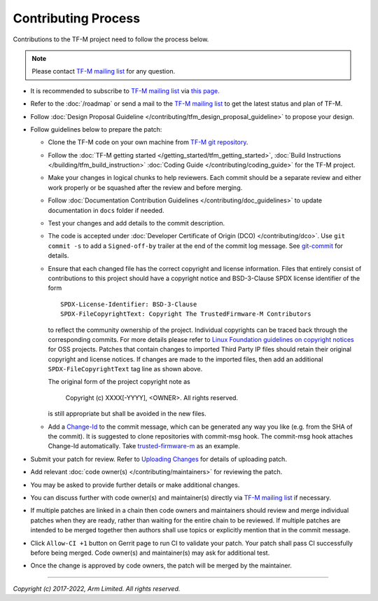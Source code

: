 Contributing Process
====================

Contributions to the TF-M project need to follow the process below.

.. Note::

   Please contact `TF-M mailing list <mailing_list_>`_ for any question.

- It is recommended to subscribe to `TF-M mailing list <mailing_list_>`_
  via `this page <https://lists.trustedfirmware.org/mailman3/lists/tf-m.lists.trustedfirmware.org>`_.
- Refer to the :doc:`/roadmap` or send a mail to the `TF-M mailing list <mailing_list_>`_
  to get the latest status and plan of TF-M.
- Follow :doc:`Design Proposal Guideline </contributing/tfm_design_proposal_guideline>`
  to propose your design.
- Follow guidelines below to prepare the patch:

  - Clone the TF-M code on your own machine from `TF-M git repository
    <https://git.trustedfirmware.org/TF-M/trusted-firmware-m.git>`_.
  - Follow the :doc:`TF-M getting started </getting_started/tfm_getting_started>`,
    :doc:`Build Instructions </building/tfm_build_instruction>`
    :doc:`Coding Guide </contributing/coding_guide>` for the TF-M project.
  - Make your changes in logical chunks to help reviewers. Each commit should
    be a separate review and either work properly or be squashed after the
    review and before merging.
  - Follow :doc:`Documentation Contribution Guidelines </contributing/doc_guidelines>`
    to update documentation in ``docs`` folder if needed.
  - Test your changes and add details to the commit description.
  - The code is accepted under :doc:`Developer Certificate of Origin (DCO) </contributing/dco>`.
    Use ``git commit -s`` to add a ``Signed-off-by`` trailer at the end of the
    commit log message.
    See `git-commit <https://git-scm.com/docs/git-commit>`_ for details.
  - Ensure that each changed file has the correct copyright and license
    information. Files that entirely consist of contributions to this project
    should have a copyright notice and BSD-3-Clause SPDX license identifier of
    the form

    ::

        SPDX-License-Identifier: BSD-3-Clause
        SPDX-FileCopyrightText: Copyright The TrustedFirmware-M Contributors

    to reflect the community ownership of the project. Individual copyrights
    can be traced back through the corresponding commits. For more details please refer
    to `Linux Foundation guidelines on copyright notices`_ for OSS projects.
    Patches that contain changes to imported Third Party IP files should retain
    their original copyright and license notices. If changes are made to the imported
    files, then add an additional ``SPDX-FileCopyrightText`` tag line as shown above.

    The original form of the project copyright note as

        Copyright (c) XXXX[-YYYY], <OWNER>. All rights reserved.

    is still appropriate but shall be avoided in the new files.

  - Add a `Change-Id <https://review.trustedfirmware.org/Documentation/user-changeid.html>`_
    to the commit message, which can be generated any way you like (e.g. from
    the SHA of the commit).
    It is suggested to clone repositories with commit-msg hook. The commit-msg
    hook attaches Change-Id automatically.
    Take `trusted-firmware-m <https://review.trustedfirmware.org/admin/repos/TF-M/trusted-firmware-m>`_
    as an example.

- Submit your patch for review.
  Refer to `Uploading Changes <https://review.trustedfirmware.org/Documentation/user-upload.html>`_
  for details of uploading patch.
- Add relevant :doc:`code owner(s) </contributing/maintainers>` for reviewing
  the patch.
- You may be asked to provide further details or make additional changes.
- You can discuss further with code owner(s) and maintainer(s) directly via
  `TF-M mailing list <mailing_list_>`_ if necessary.
- If multiple patches are linked in a chain then code owners and maintainers
  should review and merge individual patches when they are ready, rather than
  waiting for the entire chain to be reviewed. If multiple patches are intended
  to be merged together then authors shall use topics or explicitly mention
  that in the commit message.
- Click ``Allow-CI +1`` button on Gerrit page to run CI to validate your patch.
  Your patch shall pass CI successfully before being merged. Code owner(s) and
  maintainer(s) may ask for additional test.
- Once the change is approved by code owners, the patch will be merged by the
  maintainer.

--------------

.. _mailing_list: tf-m@lists.trustedfirmware.org
.. _Linux Foundation guidelines on copyright notices: https://www.linuxfoundation.org/blog/blog/copyright-notices-in-open-source-software-projects

*Copyright (c) 2017-2022, Arm Limited. All rights reserved.*
